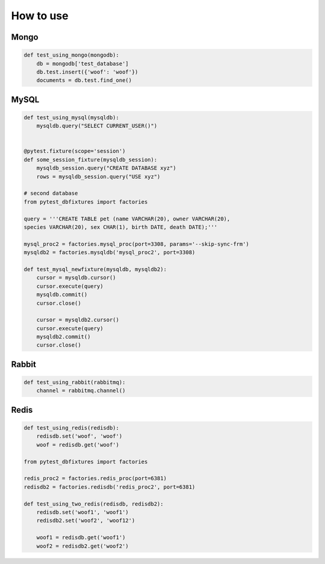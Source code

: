 .. _howtouse:


How to use
==========

Mongo
-----

.. sourcecode:: python

    def test_using_mongo(mongodb):
        db = mongodb['test_database']
        db.test.insert({'woof': 'woof'})
        documents = db.test.find_one()

MySQL
-----

.. sourcecode:: python

    def test_using_mysql(mysqldb):
        mysqldb.query("SELECT CURRENT_USER()")


    @pytest.fixture(scope='session')
    def some_session_fixture(mysqldb_session):
        mysqldb_session.query("CREATE DATABASE xyz")
        rows = mysqldb_session.query("USE xyz")

    # second database
    from pytest_dbfixtures import factories

    query = '''CREATE TABLE pet (name VARCHAR(20), owner VARCHAR(20),
    species VARCHAR(20), sex CHAR(1), birth DATE, death DATE);'''

    mysql_proc2 = factories.mysql_proc(port=3308, params='--skip-sync-frm')
    mysqldb2 = factories.mysqldb('mysql_proc2', port=3308)

    def test_mysql_newfixture(mysqldb, mysqldb2):
        cursor = mysqldb.cursor()
        cursor.execute(query)
        mysqldb.commit()
        cursor.close()

        cursor = mysqldb2.cursor()
        cursor.execute(query)
        mysqldb2.commit()
        cursor.close()


Rabbit
------

.. sourcecode:: python

    def test_using_rabbit(rabbitmq):
        channel = rabbitmq.channel()

Redis
-----

.. sourcecode:: python

    def test_using_redis(redisdb):
        redisdb.set('woof', 'woof')
        woof = redisdb.get('woof')

    from pytest_dbfixtures import factories

    redis_proc2 = factories.redis_proc(port=6381)
    redisdb2 = factories.redisdb('redis_proc2', port=6381)

    def test_using_two_redis(redisdb, redisdb2):
        redisdb.set('woof1', 'woof1')
        redisdb2.set('woof2', 'woof12')

        woof1 = redisdb.get('woof1')
        woof2 = redisdb2.get('woof2')
